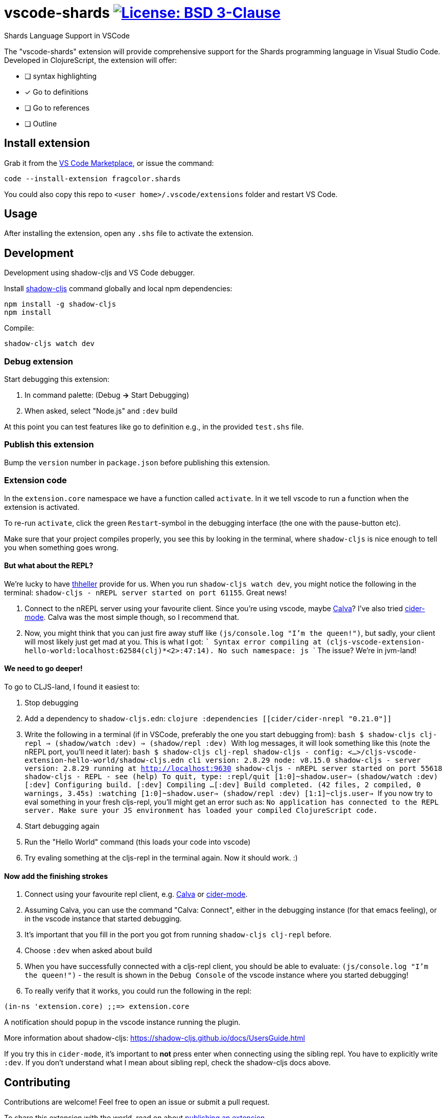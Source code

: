 = vscode-shards image:https://img.shields.io/badge/license-BSD%203--Clause-blue.svg[License: BSD 3-Clause, link=LICENSE]

Shards Language Support in VSCode

The "vscode-shards" extension will provide comprehensive support for the Shards programming language in Visual Studio Code. Developed in ClojureScript, the extension will offer:

* [ ] syntax highlighting
* [x] Go to definitions
* [ ] Go to references
* [ ] Outline

== Install extension

Grab it from the link:https://marketplace.visualstudio.com/items?itemName=fragcolor.shards[VS Code Marketplace], or issue the command:
```
code --install-extension fragcolor.shards
```
You could also copy this repo to `<user home>/.vscode/extensions` folder and restart VS Code.

== Usage

After installing the extension, open any `.shs` file to activate the extension.

==  Development

Development using shadow-cljs and VS Code debugger.

Install https://shadow-cljs.github.io/docs/UsersGuide.html#_installation[shadow-cljs] command globally and local npm dependencies:
[code, bash]
----
npm install -g shadow-cljs
npm install
----

Compile:
[code, bash]
----
shadow-cljs watch dev
----

=== Debug extension

Start debugging this extension:

1. In command palette: (Debug *->* Start Debugging) 
2. When asked, select "Node.js" and `:dev` build

At this point you can test features like go to definition e.g., in the provided `test.shs` file.

=== Publish this extension

Bump the `version` number in `package.json` before publishing this extension.

=== Extension code

In the `extension.core` namespace we have a function called `activate`. In it we tell vscode to run a function when the extension is activated. 

To re-run `activate`, click the green `Restart`-symbol in the debugging interface (the one with the pause-button etc).

Make sure that your project compiles properly, you see this by looking in the terminal, where `shadow-cljs` is nice enough to tell you when something goes wrong.

==== But what about the REPL?

We're lucky to have https://github.com/thheller[thheller] provide for us. When you run `shadow-cljs watch dev`, you might notice the following in the terminal: `shadow-cljs - nREPL server started on port 61155`. Great news!

1. Connect to the nREPL server using your favourite client. Since you're using vscode, maybe https://marketplace.visualstudio.com/itemdetails?itemName=cospaia.clojure4vscode[Calva]? I've also tried https://cider.readthedocs.io/en/latest/[cider-mode]. Calva was the most simple though, so I recommend that.
2. Now, you might think that you can just fire away stuff like `(js/console.log "I'm the queen!")`, but sadly, your client will most likely just get mad at you. This is what I got:
   ```
   Syntax error compiling at (cljs-vscode-extension-hello-world:localhost:62584(clj)*<2>:47:14).
   No such namespace: js
   ```
   The issue? We're in jvm-land!
   
==== We need to go deeper!
To go to CLJS-land, I found it easiest to:

1. Stop debugging
2. Add a dependency to `shadow-cljs.edn`:
    ```clojure
    :dependencies
    [[cider/cider-nrepl "0.21.0"]]
    ```
3. Write the following in a terminal (if in VSCode, preferably the one you start debugging from):
    ```bash
    $ shadow-cljs clj-repl
    => (shadow/watch :dev)
    => (shadow/repl :dev)
    ```
    With log messages, it will look something like this (note the nREPL port, you'll need it later):
    ```bash
    $ shadow-cljs clj-repl
    shadow-cljs - config: <...>/cljs-vscode-extension-hello-world/shadow-cljs.edn  cli version: 2.8.29  node: v8.15.0
    shadow-cljs - server version: 2.8.29 running at http://localhost:9630
    shadow-cljs - nREPL server started on port 55618
    shadow-cljs - REPL - see (help)
    To quit, type: :repl/quit
    [1:0]~shadow.user=> (shadow/watch :dev)
    [:dev] Configuring build.
    [:dev] Compiling ...
    [:dev] Build completed. (42 files, 2 compiled, 0 warnings, 3.45s)
    :watching
    [1:0]~shadow.user=> (shadow/repl :dev)
    [1:1]~cljs.user=>
    ```
    If you now try to eval something in your fresh cljs-repl, you'll might get an error such as: `No application has connected to the REPL server. Make sure your JS environment has loaded your compiled ClojureScript code.`

4. Start debugging again
5. Run the "Hello World" command (this loads your code into vscode)
6. Try evaling something at the cljs-repl in the terminal again. Now it should work. :)

==== Now add the finishing strokes

1. Connect using your favourite repl client, e.g. https://marketplace.visualstudio.com/itemdetails?itemName=cospaia.clojure4vscode[Calva] or https://cider.readthedocs.io/en/latest/[cider-mode].
2. Assuming Calva, you can use the command "Calva: Connect", either in the debugging instance (for that emacs feeling), or in the vscode instance that started debugging.
3. It's important that you fill in the port you got from running `shadow-cljs clj-repl` before.
4. Choose `:dev` when asked about build
5. When you have successfully connected with a cljs-repl client, you should be able to evaluate: `(js/console.log "I'm the queen!")` - the result is shown in the `Debug Console` of the vscode instance where you started debugging!
6. To really verify that it works, you could run the following in the repl:
```clojure
(in-ns 'extension.core) ;;=> extension.core
```
A notification should popup in the vscode instance running the plugin.

More information about shadow-cljs: https://shadow-cljs.github.io/docs/UsersGuide.html

If you try this in `cider-mode`, it's important to **not** press enter when connecting using the sibling repl. You have to explicitly write `:dev`. If you don't understand what I mean about sibling repl, check the shadow-cljs docs above.

== Contributing

Contributions are welcome! Feel free to open an issue or submit a pull request.

To share this extension with the world, read on about https://code.visualstudio.com/api/working-with-extensions/publishing-extension[publishing an extension].

== link:LICENSE[License]

_vscode-shards-syntax_ source code is licensed under the link:./LICENSE[BSD 3-Clause license].
